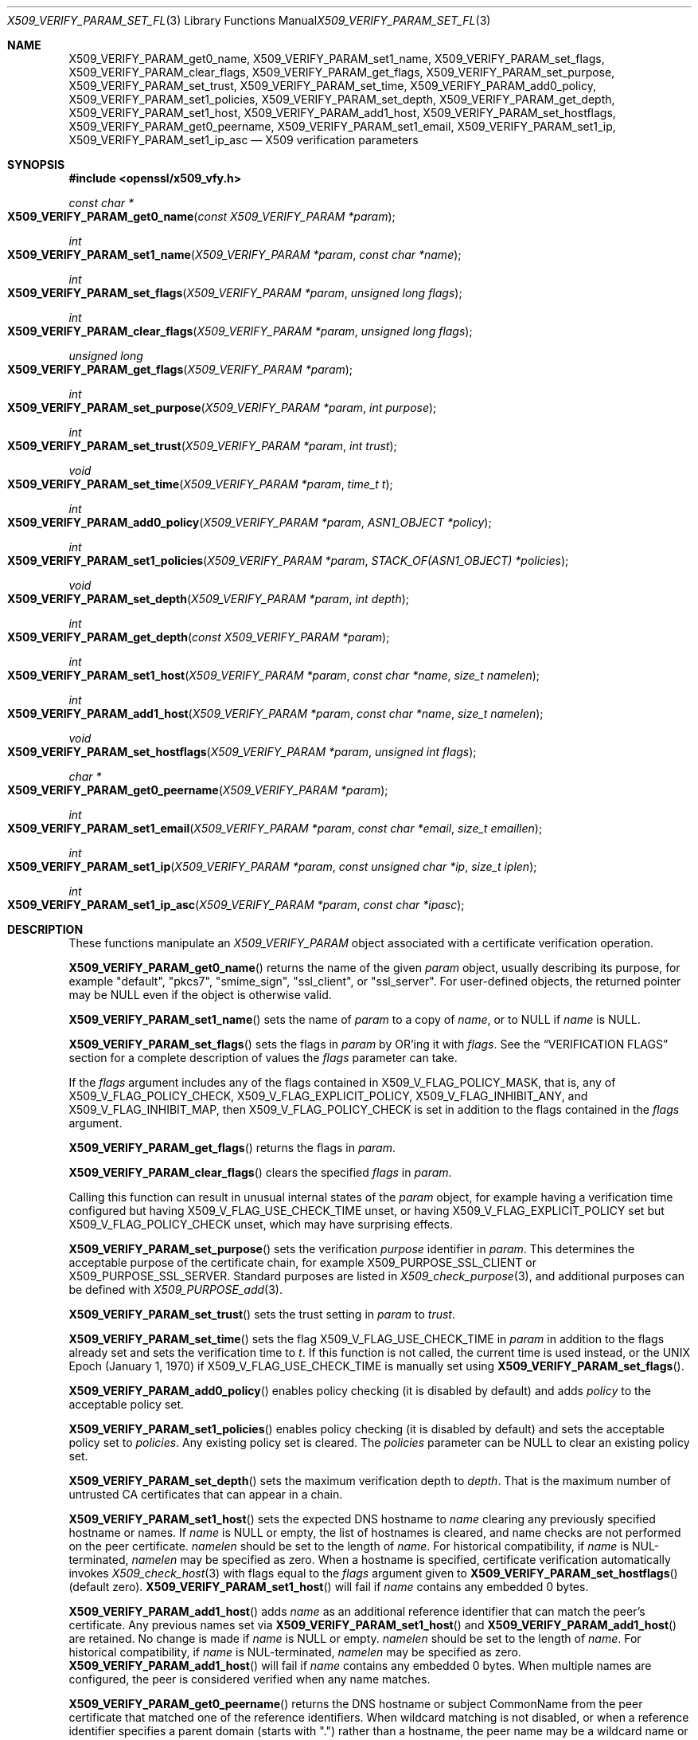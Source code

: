.\" $OpenBSD: X509_VERIFY_PARAM_set_flags.3,v 1.23 2022/03/10 00:55:50 jsg Exp $
.\" full merge up to: OpenSSL d33def66 Feb 9 14:17:13 2016 -0500
.\" selective merge up to: OpenSSL 24a535ea Sep 22 13:14:20 2020 +0100
.\"
.\" This file is a derived work.
.\" The changes are covered by the following Copyright and license:
.\"
.\" Copyright (c) 2018, 2021 Ingo Schwarze <schwarze@openbsd.org>
.\"
.\" Permission to use, copy, modify, and distribute this software for any
.\" purpose with or without fee is hereby granted, provided that the above
.\" copyright notice and this permission notice appear in all copies.
.\"
.\" THE SOFTWARE IS PROVIDED "AS IS" AND THE AUTHOR DISCLAIMS ALL WARRANTIES
.\" WITH REGARD TO THIS SOFTWARE INCLUDING ALL IMPLIED WARRANTIES OF
.\" MERCHANTABILITY AND FITNESS. IN NO EVENT SHALL THE AUTHOR BE LIABLE FOR
.\" ANY SPECIAL, DIRECT, INDIRECT, OR CONSEQUENTIAL DAMAGES OR ANY DAMAGES
.\" WHATSOEVER RESULTING FROM LOSS OF USE, DATA OR PROFITS, WHETHER IN AN
.\" ACTION OF CONTRACT, NEGLIGENCE OR OTHER TORTIOUS ACTION, ARISING OUT OF
.\" OR IN CONNECTION WITH THE USE OR PERFORMANCE OF THIS SOFTWARE.
.\"
.\" The original file was written by Dr. Stephen Henson <steve@openssl.org>
.\" and Viktor Dukhovni <viktor@dukhovni.org>.
.\" Copyright (c) 2009, 2013, 2014, 2015, 2016, 2017 The OpenSSL Project.
.\" All rights reserved.
.\"
.\" Redistribution and use in source and binary forms, with or without
.\" modification, are permitted provided that the following conditions
.\" are met:
.\"
.\" 1. Redistributions of source code must retain the above copyright
.\"    notice, this list of conditions and the following disclaimer.
.\"
.\" 2. Redistributions in binary form must reproduce the above copyright
.\"    notice, this list of conditions and the following disclaimer in
.\"    the documentation and/or other materials provided with the
.\"    distribution.
.\"
.\" 3. All advertising materials mentioning features or use of this
.\"    software must display the following acknowledgment:
.\"    "This product includes software developed by the OpenSSL Project
.\"    for use in the OpenSSL Toolkit. (http://www.openssl.org/)"
.\"
.\" 4. The names "OpenSSL Toolkit" and "OpenSSL Project" must not be used to
.\"    endorse or promote products derived from this software without
.\"    prior written permission. For written permission, please contact
.\"    openssl-core@openssl.org.
.\"
.\" 5. Products derived from this software may not be called "OpenSSL"
.\"    nor may "OpenSSL" appear in their names without prior written
.\"    permission of the OpenSSL Project.
.\"
.\" 6. Redistributions of any form whatsoever must retain the following
.\"    acknowledgment:
.\"    "This product includes software developed by the OpenSSL Project
.\"    for use in the OpenSSL Toolkit (http://www.openssl.org/)"
.\"
.\" THIS SOFTWARE IS PROVIDED BY THE OpenSSL PROJECT ``AS IS'' AND ANY
.\" EXPRESSED OR IMPLIED WARRANTIES, INCLUDING, BUT NOT LIMITED TO, THE
.\" IMPLIED WARRANTIES OF MERCHANTABILITY AND FITNESS FOR A PARTICULAR
.\" PURPOSE ARE DISCLAIMED.  IN NO EVENT SHALL THE OpenSSL PROJECT OR
.\" ITS CONTRIBUTORS BE LIABLE FOR ANY DIRECT, INDIRECT, INCIDENTAL,
.\" SPECIAL, EXEMPLARY, OR CONSEQUENTIAL DAMAGES (INCLUDING, BUT
.\" NOT LIMITED TO, PROCUREMENT OF SUBSTITUTE GOODS OR SERVICES;
.\" LOSS OF USE, DATA, OR PROFITS; OR BUSINESS INTERRUPTION)
.\" HOWEVER CAUSED AND ON ANY THEORY OF LIABILITY, WHETHER IN CONTRACT,
.\" STRICT LIABILITY, OR TORT (INCLUDING NEGLIGENCE OR OTHERWISE)
.\" ARISING IN ANY WAY OUT OF THE USE OF THIS SOFTWARE, EVEN IF ADVISED
.\" OF THE POSSIBILITY OF SUCH DAMAGE.
.\"
.Dd $Mdocdate: March 10 2022 $
.Dt X509_VERIFY_PARAM_SET_FLAGS 3
.Os
.Sh NAME
.Nm X509_VERIFY_PARAM_get0_name ,
.Nm X509_VERIFY_PARAM_set1_name ,
.Nm X509_VERIFY_PARAM_set_flags ,
.Nm X509_VERIFY_PARAM_clear_flags ,
.Nm X509_VERIFY_PARAM_get_flags ,
.Nm X509_VERIFY_PARAM_set_purpose ,
.Nm X509_VERIFY_PARAM_set_trust ,
.Nm X509_VERIFY_PARAM_set_time ,
.Nm X509_VERIFY_PARAM_add0_policy ,
.Nm X509_VERIFY_PARAM_set1_policies ,
.Nm X509_VERIFY_PARAM_set_depth ,
.Nm X509_VERIFY_PARAM_get_depth ,
.Nm X509_VERIFY_PARAM_set1_host ,
.Nm X509_VERIFY_PARAM_add1_host ,
.Nm X509_VERIFY_PARAM_set_hostflags ,
.Nm X509_VERIFY_PARAM_get0_peername ,
.Nm X509_VERIFY_PARAM_set1_email ,
.Nm X509_VERIFY_PARAM_set1_ip ,
.Nm X509_VERIFY_PARAM_set1_ip_asc
.Nd X509 verification parameters
.Sh SYNOPSIS
.In openssl/x509_vfy.h
.Ft const char *
.Fo X509_VERIFY_PARAM_get0_name
.Fa "const X509_VERIFY_PARAM *param"
.Fc
.Ft int
.Fo X509_VERIFY_PARAM_set1_name
.Fa "X509_VERIFY_PARAM *param"
.Fa "const char *name"
.Fc
.Ft int
.Fo X509_VERIFY_PARAM_set_flags
.Fa "X509_VERIFY_PARAM *param"
.Fa "unsigned long flags"
.Fc
.Ft int
.Fo X509_VERIFY_PARAM_clear_flags
.Fa "X509_VERIFY_PARAM *param"
.Fa "unsigned long flags"
.Fc
.Ft unsigned long
.Fo X509_VERIFY_PARAM_get_flags
.Fa "X509_VERIFY_PARAM *param"
.Fc
.Ft int
.Fo X509_VERIFY_PARAM_set_purpose
.Fa "X509_VERIFY_PARAM *param"
.Fa "int purpose"
.Fc
.Ft int
.Fo X509_VERIFY_PARAM_set_trust
.Fa "X509_VERIFY_PARAM *param"
.Fa "int trust"
.Fc
.Ft void
.Fo X509_VERIFY_PARAM_set_time
.Fa "X509_VERIFY_PARAM *param"
.Fa "time_t t"
.Fc
.Ft int
.Fo X509_VERIFY_PARAM_add0_policy
.Fa "X509_VERIFY_PARAM *param"
.Fa "ASN1_OBJECT *policy"
.Fc
.Ft int
.Fo X509_VERIFY_PARAM_set1_policies
.Fa "X509_VERIFY_PARAM *param"
.Fa "STACK_OF(ASN1_OBJECT) *policies"
.Fc
.Ft void
.Fo X509_VERIFY_PARAM_set_depth
.Fa "X509_VERIFY_PARAM *param"
.Fa "int depth"
.Fc
.Ft int
.Fo X509_VERIFY_PARAM_get_depth
.Fa "const X509_VERIFY_PARAM *param"
.Fc
.Ft int
.Fo X509_VERIFY_PARAM_set1_host
.Fa "X509_VERIFY_PARAM *param"
.Fa "const char *name"
.Fa "size_t namelen"
.Fc
.Ft int
.Fo X509_VERIFY_PARAM_add1_host
.Fa "X509_VERIFY_PARAM *param"
.Fa "const char *name"
.Fa "size_t namelen"
.Fc
.Ft void
.Fo X509_VERIFY_PARAM_set_hostflags
.Fa "X509_VERIFY_PARAM *param"
.Fa "unsigned int flags"
.Fc
.Ft char *
.Fo X509_VERIFY_PARAM_get0_peername
.Fa "X509_VERIFY_PARAM *param"
.Fc
.Ft int
.Fo X509_VERIFY_PARAM_set1_email
.Fa "X509_VERIFY_PARAM *param"
.Fa "const char *email"
.Fa "size_t emaillen"
.Fc
.Ft int
.Fo X509_VERIFY_PARAM_set1_ip
.Fa "X509_VERIFY_PARAM *param"
.Fa "const unsigned char *ip"
.Fa "size_t iplen"
.Fc
.Ft int
.Fo X509_VERIFY_PARAM_set1_ip_asc
.Fa "X509_VERIFY_PARAM *param"
.Fa "const char *ipasc"
.Fc
.Sh DESCRIPTION
These functions manipulate an
.Vt X509_VERIFY_PARAM
object associated with a certificate verification operation.
.Pp
.Fn X509_VERIFY_PARAM_get0_name
returns the name of the given
.Fa param
object, usually describing its purpose, for example
.Qq default ,
.Qq pkcs7 ,
.Qq smime_sign ,
.Qq ssl_client ,
or
.Qq ssl_server .
For user-defined objects, the returned pointer may be
.Dv NULL
even if the object is otherwise valid.
.Pp
.Fn X509_VERIFY_PARAM_set1_name
sets the name of
.Fa param
to a copy of
.Fa name ,
or to
.Dv NULL
if
.Fa name
is
.Dv NULL .
.Pp
.Fn X509_VERIFY_PARAM_set_flags
sets the flags in
.Fa param
by OR'ing it with
.Fa flags .
See the
.Sx VERIFICATION FLAGS
section for a complete description of values the
.Fa flags
parameter can take.
.Pp
If the
.Fa flags
argument includes any of the flags contained in
.Dv X509_V_FLAG_POLICY_MASK ,
that is, any of
.Dv X509_V_FLAG_POLICY_CHECK ,
.Dv X509_V_FLAG_EXPLICIT_POLICY ,
.Dv X509_V_FLAG_INHIBIT_ANY ,
and
.Dv X509_V_FLAG_INHIBIT_MAP ,
then
.Dv X509_V_FLAG_POLICY_CHECK
is set in addition to the flags contained in the
.Fa flags
argument.
.Pp
.Fn X509_VERIFY_PARAM_get_flags
returns the flags in
.Fa param .
.Pp
.Fn X509_VERIFY_PARAM_clear_flags
clears the specified
.Fa flags
in
.Fa param .
.Pp
Calling this function can result in unusual internal states of the
.Fa param
object, for example having a verification time configured but having
.Dv X509_V_FLAG_USE_CHECK_TIME
unset, or having
.Dv X509_V_FLAG_EXPLICIT_POLICY
set but
.Dv X509_V_FLAG_POLICY_CHECK
unset, which may have surprising effects.
.Pp
.Fn X509_VERIFY_PARAM_set_purpose
sets the verification
.Fa purpose
identifier in
.Fa param .
This determines the acceptable purpose of the certificate chain, for example
.Dv X509_PURPOSE_SSL_CLIENT
or
.Dv X509_PURPOSE_SSL_SERVER .
Standard purposes are listed in
.Xr X509_check_purpose 3 ,
and additional purposes can be defined with
.Xr X509_PURPOSE_add 3 .
.Pp
.Fn X509_VERIFY_PARAM_set_trust
sets the trust setting in
.Fa param
to
.Fa trust .
.Pp
.Fn X509_VERIFY_PARAM_set_time
sets the flag
.Dv X509_V_FLAG_USE_CHECK_TIME
in
.Fa param
in addition to the flags already set and sets the verification time to
.Fa t .
If this function is not called, the current time is used instead,
or the UNIX Epoch (January 1, 1970) if
.Dv X509_V_FLAG_USE_CHECK_TIME
is manually set using
.Fn X509_VERIFY_PARAM_set_flags .
.Pp
.Fn X509_VERIFY_PARAM_add0_policy
enables policy checking (it is disabled by default) and adds
.Fa policy
to the acceptable policy set.
.Pp
.Fn X509_VERIFY_PARAM_set1_policies
enables policy checking (it is disabled by default) and sets the
acceptable policy set to
.Fa policies .
Any existing policy set is cleared.
The
.Fa policies
parameter can be
.Dv NULL
to clear an existing policy set.
.Pp
.Fn X509_VERIFY_PARAM_set_depth
sets the maximum verification depth to
.Fa depth .
That is the maximum number of untrusted CA certificates that can appear
in a chain.
.Pp
.Fn X509_VERIFY_PARAM_set1_host
sets the expected DNS hostname to
.Fa name
clearing any previously specified hostname or names.
If
.Fa name
is
.Dv NULL
or empty, the list of hostnames is cleared, and name checks are not
performed on the peer certificate.
.Fa namelen
should be set to the length of
.Fa name .
For historical compatibility, if
.Fa name
is NUL-terminated,
.Fa namelen
may be specified as zero.
When a hostname is specified, certificate verification automatically
invokes
.Xr X509_check_host 3
with flags equal to the
.Fa flags
argument given to
.Fn X509_VERIFY_PARAM_set_hostflags
(default zero).
.Fn X509_VERIFY_PARAM_set1_host
will fail if
.Fa name
contains any embedded 0 bytes.
.Pp
.Fn X509_VERIFY_PARAM_add1_host
adds
.Fa name
as an additional reference identifier that can match the peer's
certificate.
Any previous names set via
.Fn X509_VERIFY_PARAM_set1_host
and
.Fn X509_VERIFY_PARAM_add1_host
are retained.
No change is made if
.Fa name
is
.Dv NULL
or empty.
.Fa namelen
should be set to the length of
.Fa name .
For historical compatibility, if
.Fa name
is NUL-terminated,
.Fa namelen
may be specified as zero.
.Fn X509_VERIFY_PARAM_add1_host
will fail if
.Fa name
contains any embedded 0 bytes.
When multiple names are configured, the peer is considered verified when
any name matches.
.Pp
.Fn X509_VERIFY_PARAM_get0_peername
returns the DNS hostname or subject CommonName from the peer certificate
that matched one of the reference identifiers.
When wildcard matching is not disabled, or when a reference identifier
specifies a parent domain (starts with ".") rather than a hostname, the
peer name may be a wildcard name or a sub-domain of the reference
identifier respectively.
.Pp
.Fn X509_VERIFY_PARAM_set1_email
sets the expected RFC 822 email address to
.Fa email .
.Fa emaillen
should be set to the length of
.Fa email .
For historical compatibility, if
.Fa email
is NUL-terminated,
.Fa emaillen
may be specified as zero,
.Fn X509_VERIFY_PARAM_set1_email
will fail if
.Fa email
is NULL, an empty string, or contains embedded 0 bytes.
When an email address is specified, certificate verification
automatically invokes
.Xr X509_check_email 3 .
.Pp
.Fn X509_VERIFY_PARAM_set1_ip
sets the expected IP address to
.Fa ip .
The
.Fa ip
argument is in binary format, in network byte-order, and
.Fa iplen
must be set to 4 for IPv4 and 16 for IPv6.
.Fn X509_VERIFY_PARAM_set1_ip
will fail if
.Fa ip
is NULL or if
.Fa iplen
is not 4 or 16.
When an IP address is specified,
certificate verification automatically invokes
.Xr X509_check_ip 3 .
.Pp
.Fn X509_VERIFY_PARAM_set1_ip_asc
sets the expected IP address to
.Fa ipasc .
The
.Fa ipasc
argument is a NUL-terminal ASCII string:
dotted decimal quad for IPv4 and colon-separated hexadecimal for IPv6.
The condensed "::" notation is supported for IPv6 addresses.
.Fn X509_VERIFY_PARAM_set1_ip_asc
will fail if
.Fa ipasc
is unparsable.
.Sh RETURN VALUES
.Fn X509_VERIFY_PARAM_set1_name ,
.Fn X509_VERIFY_PARAM_set_flags ,
.Fn X509_VERIFY_PARAM_clear_flags ,
.Fn X509_VERIFY_PARAM_set_purpose ,
.Fn X509_VERIFY_PARAM_set_trust ,
.Fn X509_VERIFY_PARAM_add0_policy ,
and
.Fn X509_VERIFY_PARAM_set1_policies
return 1 for success or 0 for failure.
.Pp
.Fn X509_VERIFY_PARAM_set1_host ,
.Fn X509_VERIFY_PARAM_add1_host ,
.Fn X509_VERIFY_PARAM_set1_email ,
.Fn X509_VERIFY_PARAM_set1_ip ,
and
.Fn X509_VERIFY_PARAM_set1_ip_asc
return 1 for success or 0 for failure.
A failure from these routines will poison
the
.Vt X509_VERIFY_PARAM
object so that future calls to
.Xr X509_verify_cert 3
using the poisoned object will fail.
.Pp
.Fn X509_VERIFY_PARAM_get_flags
returns the current verification flags.
.Pp
.Fn X509_VERIFY_PARAM_get_depth
returns the current verification depth.
.Pp
.Fn X509_VERIFY_PARAM_get0_name
and
.Fn X509_VERIFY_PARAM_get0_peername
return pointers to strings that are only valid
during the lifetime of the given
.Fa param
object and that must not be freed by the application program.
.Sh VERIFICATION FLAGS
The verification flags consists of zero or more of the following
flags OR'ed together.
.Pp
.Dv X509_V_FLAG_CRL_CHECK
enables CRL checking for the certificate chain leaf certificate.
An error occurs if a suitable CRL cannot be found.
.Pp
.Dv X509_V_FLAG_CRL_CHECK_ALL
enables CRL checking for the entire certificate chain.
.Pp
.Dv X509_V_FLAG_IGNORE_CRITICAL
disables critical extension checking.
By default any unhandled critical extensions in certificates or (if
checked) CRLs results in a fatal error.
If this flag is set unhandled critical extensions are ignored.
.Sy WARNING :
setting this option for anything other than debugging purposes can be a
security risk.
Finer control over which extensions are supported can be performed in
the verification callback.
.Pp
The
.Dv X509_V_FLAG_X509_STRICT
flag disables workarounds for some broken certificates and makes the
verification strictly apply X509 rules.
.Pp
.Dv X509_V_FLAG_ALLOW_PROXY_CERTS
enables proxy certificate verification.
.Pp
.Dv X509_V_FLAG_POLICY_CHECK
enables certificate policy checking; by default no policy checking is
performed.
Additional information is sent to the verification callback relating to
policy checking.
.Pp
.Dv X509_V_FLAG_EXPLICIT_POLICY ,
.Dv X509_V_FLAG_INHIBIT_ANY ,
and
.Dv X509_V_FLAG_INHIBIT_MAP
set the
.Dq require explicit policy ,
.Dq inhibit any policy ,
and
.Dq inhibit policy mapping
flags, respectively, as defined in RFC 3280.
These three flags are ignored unless
.Dv X509_V_FLAG_POLICY_CHECK
is also set.
.Pp
If
.Dv X509_V_FLAG_NOTIFY_POLICY
is set and policy checking is successful, a special status code is
sent to the verification callback.
This permits it to examine the valid policy tree and perform additional
checks or simply log it for debugging purposes.
.Pp
By default some additional features such as indirect CRLs and CRLs
signed by different keys are disabled.
If
.Dv X509_V_FLAG_EXTENDED_CRL_SUPPORT
is set they are enabled.
.Pp
If
.Dv X509_V_FLAG_USE_DELTAS
is set, delta CRLs (if present) are used to determine certificate
status.
If not set, deltas are ignored.
.Pp
.Dv X509_V_FLAG_CHECK_SS_SIGNATURE
enables checking of the root CA self signed certificate signature.
By default this check is disabled because it doesn't add any additional
security but in some cases applications might want to check the
signature anyway.
A side effect of not checking the root CA signature is that disabled or
unsupported message digests on the root CA are not treated as fatal
errors.
.Pp
The
.Dv X509_V_FLAG_CB_ISSUER_CHECK
flag enables debugging of certificate issuer checks.
It is
.Sy not
needed unless you are logging certificate verification.
If this flag is set then additional status codes will be sent to the
verification callback and it
.Sy must
be prepared to handle such cases without assuming they are hard errors.
.Pp
When
.Dv X509_V_FLAG_TRUSTED_FIRST
is set, construction of the certificate chain in
.Xr X509_verify_cert 3
will search the trust store for issuer certificates before searching the
provided untrusted certificates.
Local issuer certificates are often more likely to satisfy local
security requirements and lead to a locally trusted root.
This is especially important when some certificates in the trust store
have explicit trust settings; see the trust settings options of the
.Cm x509
command in
.Xr openssl 1 .
.Pp
The
.Dv X509_V_FLAG_NO_ALT_CHAINS
flag suppresses checking for alternative chains.
By default, unless
.Dv X509_V_FLAG_TRUSTED_FIRST
is set, when building a certificate chain, if the first certificate
chain found is not trusted, then OpenSSL will attempt to replace
untrusted certificates supplied by the peer with certificates from the
trust store to see if an alternative chain can be found that is trusted.
.Pp
The
.Dv X509_V_FLAG_PARTIAL_CHAIN
flag causes intermediate certificates in the trust store to be treated
as trust-anchors, in the same way as the self-signed root CA
certificates.
This makes it possible to trust certificates issued by an intermediate
CA without having to trust its ancestor root CA.
.Pp
If
.Dv X509_V_FLAG_USE_CHECK_TIME
is set, the validity period of certificates and CRLs is checked.
In this case,
.Dv X509_V_FLAG_NO_CHECK_TIME
is ignored.
If the validation time was set with
.Fn X509_VERIFY_PARAM_set_time ,
that time is used.
If
.Fn X509_VERIFY_PARAM_set_time
was not called, the UNIX Epoch (January 1, 1970) is used.
.Pp
If neither
.Dv X509_V_FLAG_USE_CHECK_TIME
nor
.Dv X509_V_FLAG_NO_CHECK_TIME
is set, the validity period of certificates and CRLs is checked
using the current time.
This is the default behaviour.
In this case, if a validation time was set with
.Fn X509_VERIFY_PARAM_set_time
but
.Dv X509_V_FLAG_USE_CHECK_TIME
was later cleared with
.Fn X509_VERIFY_PARAM_clear_flags ,
the configured validation time is ignored
and the current time is used anyway.
.Pp
If
.Dv X509_V_FLAG_USE_CHECK_TIME
is not set but
.Dv X509_V_FLAG_NO_CHECK_TIME
is set, the validity period of certificates and CRLs is not checked
at all, and like in the previous case, any configured validation
time is ignored.
.Sh EXAMPLES
Enable CRL checking when performing certificate verification during
SSL connections associated with an
.Vt SSL_CTX
structure
.Fa ctx :
.Bd -literal -offset indent
X509_VERIFY_PARAM *param;

param = X509_VERIFY_PARAM_new();
X509_VERIFY_PARAM_set_flags(param, X509_V_FLAG_CRL_CHECK);
SSL_CTX_set1_param(ctx, param);
X509_VERIFY_PARAM_free(param);
.Ed
.Sh SEE ALSO
.Xr SSL_set1_host 3 ,
.Xr SSL_set1_param 3 ,
.Xr X509_check_host 3 ,
.Xr X509_STORE_CTX_new 3 ,
.Xr X509_STORE_new 3 ,
.Xr X509_verify_cert 3 ,
.Xr X509_VERIFY_PARAM_new 3
.Sh HISTORY
.Fn X509_VERIFY_PARAM_set1_name ,
.Fn X509_VERIFY_PARAM_set_flags ,
.Fn X509_VERIFY_PARAM_set_purpose ,
.Fn X509_VERIFY_PARAM_set_trust ,
.Fn X509_VERIFY_PARAM_set_time ,
.Fn X509_VERIFY_PARAM_add0_policy ,
.Fn X509_VERIFY_PARAM_set1_policies ,
.Fn X509_VERIFY_PARAM_set_depth ,
and
.Fn X509_VERIFY_PARAM_get_depth
first appeared in OpenSSL 0.9.8.
.Fn X509_VERIFY_PARAM_clear_flags
and
.Fn X509_VERIFY_PARAM_get_flags
first appeared in OpenSSL 0.9.8a.
All these functions have been available since
.Ox 4.5 .
.Pp
.Fn X509_VERIFY_PARAM_get0_name ,
.Fn X509_VERIFY_PARAM_set1_host ,
.Fn X509_VERIFY_PARAM_add1_host ,
.Fn X509_VERIFY_PARAM_set_hostflags ,
.Fn X509_VERIFY_PARAM_get0_peername ,
.Fn X509_VERIFY_PARAM_set1_email ,
.Fn X509_VERIFY_PARAM_set1_ip ,
and
.Fn X509_VERIFY_PARAM_set1_ip_asc
first appeared in OpenSSL 1.0.2 and have been available since
.Ox 6.3 .
.Sh BUGS
Delta CRL checking is currently primitive.
Only a single delta can be used and (partly due to limitations of
.Vt X509_STORE )
constructed CRLs are not maintained.
.Pp
If CRLs checking is enabled, CRLs are expected to be available in
the corresponding
.Vt X509_STORE
structure.
No attempt is made to download CRLs from the CRL distribution points
extension.
